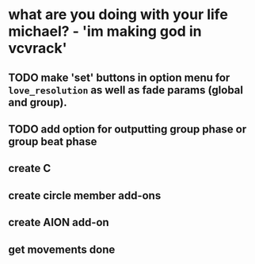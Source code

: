 * what are you doing with your life michael? - 'im making god in vcvrack'
** TODO make 'set' buttons in option menu for ~love_resolution~ as well as fade params (global and group).
** TODO add option for outputting group phase or group beat phase
** create C
** create circle member add-ons
** create AION add-on
** get movements done
